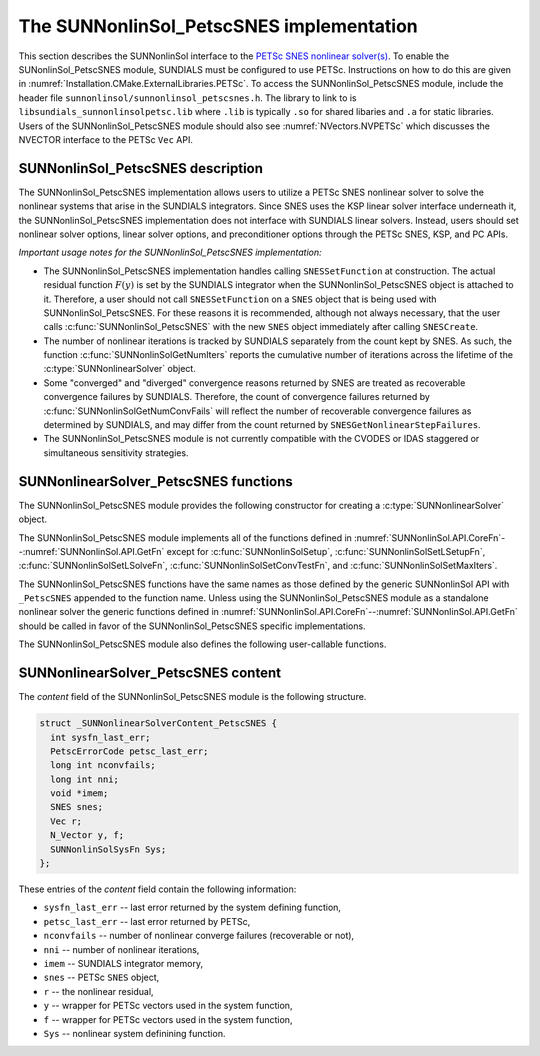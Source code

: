 ..
   ----------------------------------------------------------------
   SUNDIALS Copyright Start
   Copyright (c) 2002-2023, Lawrence Livermore National Security
   and Southern Methodist University.
   All rights reserved.

   See the top-level LICENSE and NOTICE files for details.

   SPDX-License-Identifier: BSD-3-Clause
   SUNDIALS Copyright End
   ----------------------------------------------------------------

.. _SUNNonlinSol.PetscSNES:

================================================
The SUNNonlinSol_PetscSNES implementation
================================================

This section describes the SUNNonlinSol interface to the
`PETSc SNES nonlinear solver(s) <https://petsc.org/release/docs/manual/snes/>`_.
To enable the SUNonlinSol_PetscSNES module, SUNDIALS must be
configured to use PETSc. Instructions on how to do this are given in
:numref:`Installation.CMake.ExternalLibraries.PETSc`. To access the
SUNNonlinSol_PetscSNES module, include the header file
``sunnonlinsol/sunnonlinsol_petscsnes.h``. The library to link to is
``libsundials_sunnonlinsolpetsc.lib`` where ``.lib`` is typically ``.so`` for
shared libaries and ``.a`` for static libraries. Users of the
SUNNonlinSol_PetscSNES module should also see :numref:`NVectors.NVPETSc`
which discusses the NVECTOR interface to the PETSc ``Vec`` API.

.. _SUNNonlinSol.PetscSNES.Description:

SUNNonlinSol_PetscSNES description
----------------------------------------

The SUNNonlinSol_PetscSNES implementation allows users to utilize a
PETSc SNES nonlinear solver to solve the nonlinear systems that arise in the
SUNDIALS integrators. Since SNES uses the KSP linear solver interface underneath
it, the SUNNonlinSol_PetscSNES implementation does not interface with
SUNDIALS linear solvers. Instead, users should set nonlinear solver options,
linear solver options, and preconditioner options through the PETSc SNES, KSP,
and PC APIs.

*Important usage notes for the SUNNonlinSol_PetscSNES implementation:*

* The SUNNonlinSol_PetscSNES implementation handles calling
  ``SNESSetFunction`` at construction. The actual residual function :math:`F(y)`
  is set by the SUNDIALS integrator when the SUNNonlinSol_PetscSNES
  object is attached to it. Therefore, a user should not call ``SNESSetFunction``
  on a ``SNES`` object that is being used with SUNNonlinSol_PetscSNES.
  For these reasons it is recommended, although not always necessary, that the
  user calls :c:func:`SUNNonlinSol_PetscSNES` with the new ``SNES`` object immediately
  after calling ``SNESCreate``.

* The number of nonlinear iterations is tracked by SUNDIALS separately from the
  count kept by SNES. As such, the function :c:func:`SUNNonlinSolGetNumIters` reports
  the cumulative number of iterations across the lifetime of the
  :c:type:`SUNNonlinearSolver` object.

* Some "converged" and "diverged" convergence reasons returned by SNES are
  treated as recoverable convergence failures by SUNDIALS. Therefore, the count of
  convergence failures returned by :c:func:`SUNNonlinSolGetNumConvFails` will reflect
  the number of recoverable convergence failures as determined by SUNDIALS, and
  may differ from the count returned by ``SNESGetNonlinearStepFailures``.

* The SUNNonlinSol_PetscSNES module is not currently compatible with
  the CVODES or IDAS staggered or simultaneous sensitivity strategies.


.. _SUNNonlinSolPetscSNES.functions:

SUNNonlinearSolver_PetscSNES functions
--------------------------------------

The SUNNonlinSol_PetscSNES module provides the following constructor
for creating a :c:type:`SUNNonlinearSolver` object.

.. c:function:: SUNNonlinearSolver SUNNonlinSol_PetscSNES(N_Vector y, SNES snes, SUNContext sunctx)

  This creates a SUNNonlinSol object that wraps a PETSc ``SNES`` object for
  use with SUNDIALS. This will call ``SNESSetFunction`` on the provided
  ``SNES`` object.

  **Arguments:**
    * *snes* -- a PETSc ``SNES`` object.
    * *y* -- a ``N_Vector`` object of type NVECTOR_PETSC that is used as a template
      for the residual vector.
    * *sunctx* -- the :c:type:`SUNContext` object (see :numref:`SUNDIALS.SUNContext`)

  **Return value:**
     A SUNNonlinSol object if the constructor exits successfully,
     otherwise it will be ``NULL``.

  .. warning::

     This function calls ``SNESSetFunction`` and will overwrite whatever
     function was previously set. Users should not call ``SNESSetFunction``
     on the ``SNES`` object provided to the constructor.


The SUNNonlinSol_PetscSNES module implements all of the functions defined in
:numref:`SUNNonlinSol.API.CoreFn`--:numref:`SUNNonlinSol.API.GetFn` except for
:c:func:`SUNNonlinSolSetup`, :c:func:`SUNNonlinSolSetLSetupFn`,
:c:func:`SUNNonlinSolSetLSolveFn`, :c:func:`SUNNonlinSolSetConvTestFn`, and
:c:func:`SUNNonlinSolSetMaxIters`.

The SUNNonlinSol_PetscSNES functions have the same names as those defined by
the generic SUNNonlinSol API with ``_PetscSNES`` appended to the
function name. Unless using the SUNNonlinSol_PetscSNES module as a
standalone nonlinear solver the generic functions defined in
:numref:`SUNNonlinSol.API.CoreFn`--:numref:`SUNNonlinSol.API.GetFn` should
be called in favor of the SUNNonlinSol_PetscSNES specific implementations.

The SUNNonlinSol_PetscSNES module also defines the following
user-callable functions.

.. c:function:: SUNErrCode SUNNonlinSolGetSNES_PetscSNES(SUNNonlinearSolver NLS, SNES* snes)

  This gets the ``SNES`` object that was wrapped.

  **Arguments:**
    * *NLS* -- a SUNNonlinSol object.
    * *snes* -- a pointer to a PETSc ``SNES`` object that will be set upon return.

  **Return value:**
    A :c:type:`SUNErrCode`


.. c:function:: SUNErrCode SUNNonlinSolGetPetscError_PetscSNES(SUNNonlinearSolver NLS, PestcErrorCode* error)

  This gets the last error code returned by the last internal call to a PETSc API function.

  **Arguments:**
    * *NLS* -- a SUNNonlinSol object.
    * *error* -- a pointer to a PETSc error integer that will be set upon return.

  **Return value:**
    A :c:type:`SUNErrCode`


.. c:function:: SUNErrCode SUNNonlinSolGetSysFn_PetscSNES(SUNNonlinearSolver NLS, SUNNonlinSolSysFn* SysFn)

  This returns the residual function that defines the nonlinear system.

  **Arguments:**
    * *NLS* -- a SUNNonlinSol object.
    * *SysFn* -- the function defining the nonlinear system.

  **Return value:**
    A :c:type:`SUNErrCode`


.. _SUNNonlinSolPetscSNES.Content:

SUNNonlinearSolver_PetscSNES content
------------------------------------

The *content* field of the SUNNonlinSol_PetscSNES module is the following
structure.

.. code-block:: c

  struct _SUNNonlinearSolverContent_PetscSNES {
    int sysfn_last_err;
    PetscErrorCode petsc_last_err;
    long int nconvfails;
    long int nni;
    void *imem;
    SNES snes;
    Vec r;
    N_Vector y, f;
    SUNNonlinSolSysFn Sys;
  };

These entries of the *content* field contain the following information:

* ``sysfn_last_err``  -- last error returned by the system defining function,
* ``petsc_last_err``  -- last error returned by PETSc,
* ``nconvfails``      -- number of nonlinear converge failures (recoverable or not),
* ``nni``             -- number of nonlinear iterations,
* ``imem``            -- SUNDIALS integrator memory,
* ``snes``            -- PETSc ``SNES`` object,
* ``r``               -- the nonlinear residual,
* ``y``               -- wrapper for PETSc vectors used in the system function,
* ``f``               -- wrapper for PETSc vectors used in the system function,
* ``Sys``             -- nonlinear system definining function.

